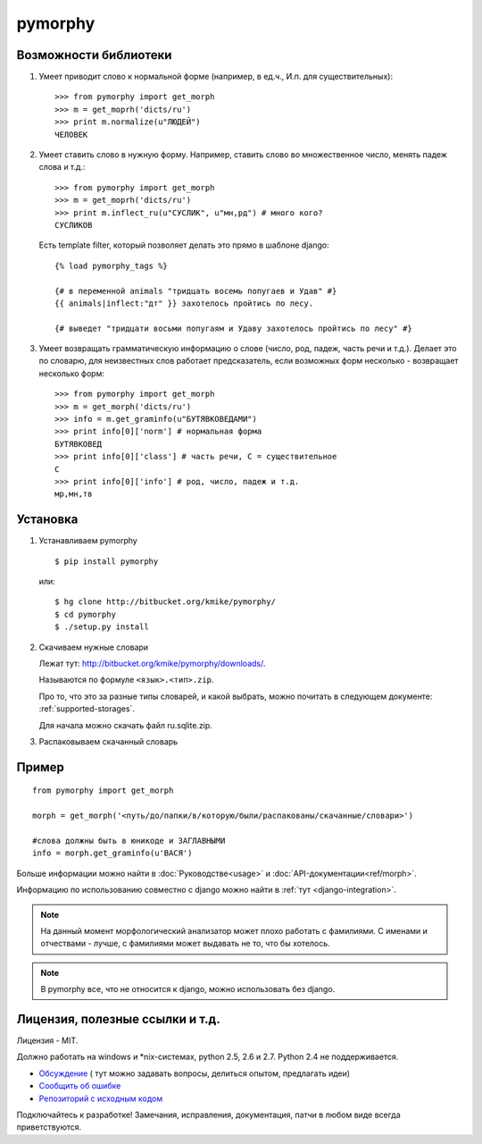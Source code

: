 pymorphy
========

Возможности библиотеки
----------------------

1. Умеет приводит слово к нормальной форме (например, в ед.ч.,
   И.п. для существительных)::

        >>> from pymorphy import get_morph
        >>> m = get_moprh('dicts/ru')
        >>> print m.normalize(u"ЛЮДЕЙ")
        ЧЕЛОВЕК

2. Умеет ставить слово в нужную форму. Например, ставить слово во множественное
   число, менять падеж слова и т.д.::

        >>> from pymorphy import get_morph
        >>> m = get_moprh('dicts/ru')
        >>> print m.inflect_ru(u"СУСЛИК", u"мн,рд") # много кого?
        СУСЛИКОВ

   Есть template filter, который позволяет делать это прямо в шаблоне django::

       {% load pymorphy_tags %}

       {# в переменной animals "тридцать восемь попугаев и Удав" #}
       {{ animals|inflect:"дт" }} захотелось пройтись по лесу.

       {# выведет "тридцати восьми попугаям и Удаву захотелось пройтись по лесу" #}


3. Умеет возвращать грамматическую информацию о слове (число, род, падеж, часть
   речи и т.д.). Делает это по словарю, для неизвестных
   слов работает предсказатель, если возможных форм несколько - возвращает
   несколько форм::

        >>> from pymorphy import get_morph
        >>> m = get_morph('dicts/ru')
        >>> info = m.get_graminfo(u"БУТЯВКОВЕДАМИ")
        >>> print info[0]['norm'] # нормальная форма
        БУТЯВКОВЕД
        >>> print info[0]['class'] # часть речи, С = существительное
        C
        >>> print info[0]['info'] # род, число, падеж и т.д.
        мр,мн,тв


Установка
---------

1. Устанавливаем pymorphy

   ::

       $ pip install pymorphy

   или::

       $ hg clone http://bitbucket.org/kmike/pymorphy/
       $ cd pymorphy
       $ ./setup.py install

2. Скачиваем нужные словари

   Лежат тут: http://bitbucket.org/kmike/pymorphy/downloads/.

   Называются по формуле ``<язык>.<тип>.zip``.

   Про то, что это за разные типы словарей, и какой выбрать, можно почитать
   в следующем документе: :ref:`supported-storages`.

   Для начала можно скачать файл ru.sqlite.zip.

3. Распаковываем скачанный словарь


Пример
------

::

    from pymorphy import get_morph

    morph = get_morph('<путь/до/папки/в/которую/были/распакованы/скачанные/словари>')

    #слова должны быть в юникоде и ЗАГЛАВНЫМИ
    info = morph.get_graminfo(u'ВАСЯ')


Больше информации можно найти в :doc:`Руководстве<usage>` и
:doc:`API-документации<ref/morph>`.

Информацию по использованию совместно с django можно
найти в :ref:`тут <django-integration>`.

.. note::

    На данный момент морфологический анализатор может плохо работать с
    фамилиями. С именами и отчествами - лучше, с фамилиями может выдавать не то,
    что бы хотелось.

.. note::

    В pymorphy все, что не относится к django, можно использовать без django.

Лицензия, полезные ссылки и т.д.
--------------------------------

Лицензия - MIT.

Должно работать на windows и \*nix-системах, python 2.5, 2.6 и 2.7.
Python 2.4 не поддерживается.

* `Обсуждение <http://groups.google.com/group/pymorphy>`_ (
  тут можно задавать вопросы, делиться опытом, предлагать идеи)
* `Сообщить об ошибке <http://bitbucket.org/kmike/pymorphy/issues/new/>`_
* `Репозиторий с исходным кодом <http://bitbucket.org/kmike/pymorphy/>`_

Подключайтесь к разработке! Замечания, исправления, документация, патчи в любом
виде всегда приветствуются.
